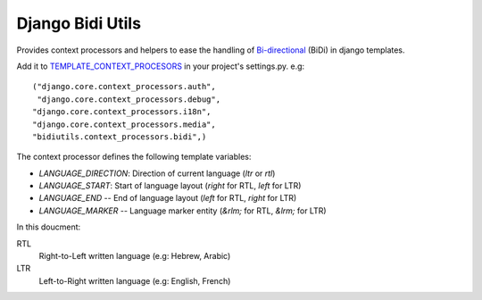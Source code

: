 Django Bidi Utils
=================

Provides context processors and helpers to ease the handling
of `Bi-directional`_ (BiDi) in django templates.

.. _Bi-directional: http://en.wikipedia.org/wiki/Bi-directional_text

Add it to `TEMPLATE_CONTEXT_PROCESORS`_ in your project's settings.py. e.g::

  ("django.core.context_processors.auth",
   "django.core.context_processors.debug",
  "django.core.context_processors.i18n",
  "django.core.context_processors.media",
  "bidiutils.context_processors.bidi",)

.. _TEMPLATE_CONTEXT_PROCESORS: http://docs.djangoproject.com/en/dev/ref/settings/#template-context-processors

The context processor defines the following template variables:

* `LANGUAGE_DIRECTION`: Direction of current language (`ltr` or `rtl`)
* `LANGUAGE_START`: Start of language layout (`right` for RTL, `left` for LTR)
* `LANGUAGE_END` -- End of language layout (`left` for RTL, `right` for LTR)
* `LANGUAGE_MARKER` -- Language marker entity (`&rlm;` for RTL, `&lrm;` for LTR)

In this doucment:

RTL
    Right-to-Left written language (e.g: Hebrew, Arabic)

LTR
    Left-to-Right written language (e.g: English, French)
